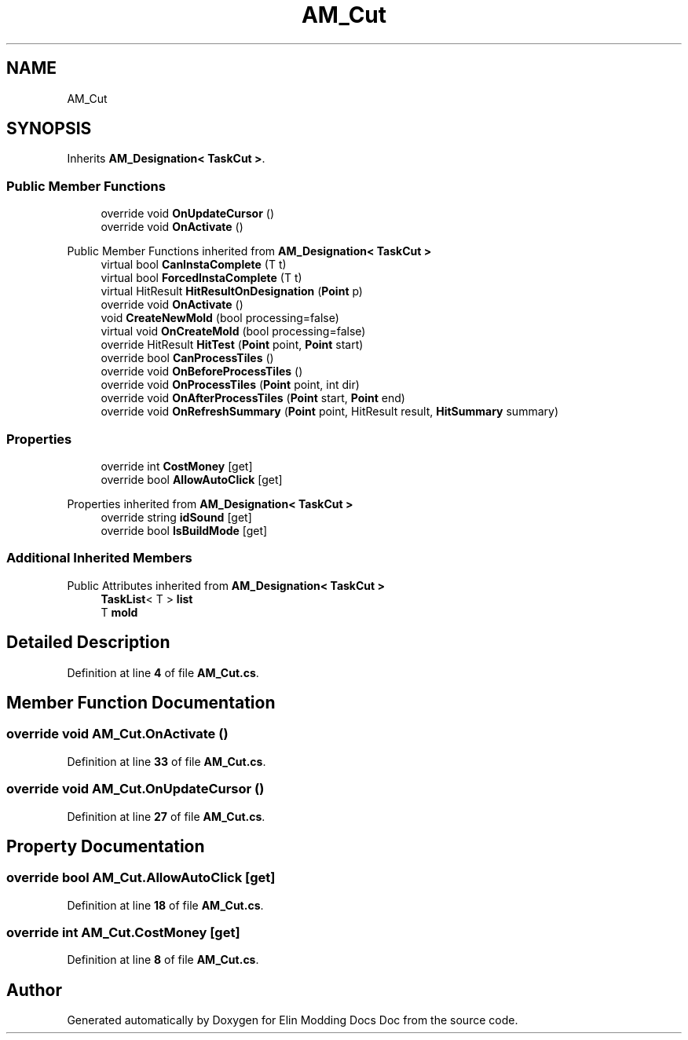 .TH "AM_Cut" 3 "Elin Modding Docs Doc" \" -*- nroff -*-
.ad l
.nh
.SH NAME
AM_Cut
.SH SYNOPSIS
.br
.PP
.PP
Inherits \fBAM_Designation< TaskCut >\fP\&.
.SS "Public Member Functions"

.in +1c
.ti -1c
.RI "override void \fBOnUpdateCursor\fP ()"
.br
.ti -1c
.RI "override void \fBOnActivate\fP ()"
.br
.in -1c

Public Member Functions inherited from \fBAM_Designation< TaskCut >\fP
.in +1c
.ti -1c
.RI "virtual bool \fBCanInstaComplete\fP (T t)"
.br
.ti -1c
.RI "virtual bool \fBForcedInstaComplete\fP (T t)"
.br
.ti -1c
.RI "virtual HitResult \fBHitResultOnDesignation\fP (\fBPoint\fP p)"
.br
.ti -1c
.RI "override void \fBOnActivate\fP ()"
.br
.ti -1c
.RI "void \fBCreateNewMold\fP (bool processing=false)"
.br
.ti -1c
.RI "virtual void \fBOnCreateMold\fP (bool processing=false)"
.br
.ti -1c
.RI "override HitResult \fBHitTest\fP (\fBPoint\fP point, \fBPoint\fP start)"
.br
.ti -1c
.RI "override bool \fBCanProcessTiles\fP ()"
.br
.ti -1c
.RI "override void \fBOnBeforeProcessTiles\fP ()"
.br
.ti -1c
.RI "override void \fBOnProcessTiles\fP (\fBPoint\fP point, int dir)"
.br
.ti -1c
.RI "override void \fBOnAfterProcessTiles\fP (\fBPoint\fP start, \fBPoint\fP end)"
.br
.ti -1c
.RI "override void \fBOnRefreshSummary\fP (\fBPoint\fP point, HitResult result, \fBHitSummary\fP summary)"
.br
.in -1c
.SS "Properties"

.in +1c
.ti -1c
.RI "override int \fBCostMoney\fP\fR [get]\fP"
.br
.ti -1c
.RI "override bool \fBAllowAutoClick\fP\fR [get]\fP"
.br
.in -1c

Properties inherited from \fBAM_Designation< TaskCut >\fP
.in +1c
.ti -1c
.RI "override string \fBidSound\fP\fR [get]\fP"
.br
.ti -1c
.RI "override bool \fBIsBuildMode\fP\fR [get]\fP"
.br
.in -1c
.SS "Additional Inherited Members"


Public Attributes inherited from \fBAM_Designation< TaskCut >\fP
.in +1c
.ti -1c
.RI "\fBTaskList\fP< T > \fBlist\fP"
.br
.ti -1c
.RI "T \fBmold\fP"
.br
.in -1c
.SH "Detailed Description"
.PP 
Definition at line \fB4\fP of file \fBAM_Cut\&.cs\fP\&.
.SH "Member Function Documentation"
.PP 
.SS "override void AM_Cut\&.OnActivate ()"

.PP
Definition at line \fB33\fP of file \fBAM_Cut\&.cs\fP\&.
.SS "override void AM_Cut\&.OnUpdateCursor ()"

.PP
Definition at line \fB27\fP of file \fBAM_Cut\&.cs\fP\&.
.SH "Property Documentation"
.PP 
.SS "override bool AM_Cut\&.AllowAutoClick\fR [get]\fP"

.PP
Definition at line \fB18\fP of file \fBAM_Cut\&.cs\fP\&.
.SS "override int AM_Cut\&.CostMoney\fR [get]\fP"

.PP
Definition at line \fB8\fP of file \fBAM_Cut\&.cs\fP\&.

.SH "Author"
.PP 
Generated automatically by Doxygen for Elin Modding Docs Doc from the source code\&.
